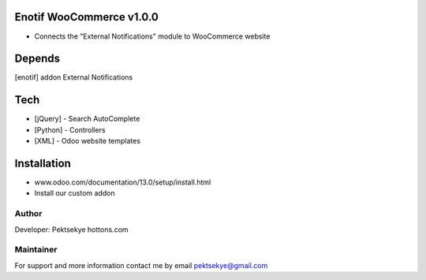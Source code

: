 Enotif WooCommerce v1.0.0
==============================

* Connects the "External Notifications" module to WooCommerce website


Depends
=======
[enotif] addon External Notifications


Tech
====
* [jQuery] - Search AutoComplete
* [Python] - Controllers
* [XML] - Odoo website templates


Installation
============
- www.odoo.com/documentation/13.0/setup/install.html
- Install our custom addon


Author
------

Developer: Pektsekye hottons.com


Maintainer
----------

For support and more information contact me by email pektsekye@gmail.com